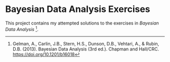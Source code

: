 * Bayesian Data Analysis Exercises

This project contains my attempted solutions to the exercises in /Bayesian Data Analysis/ [fn:BDA3].

[fn:BDA3] Gelman, A., Carlin, J.B., Stern, H.S., Dunson, D.B., Vehtari, A., & Rubin, D.B. (2013). Bayesian Data Analysis (3rd ed.). Chapman and Hall/CRC. https://doi.org/10.1201/b16018

